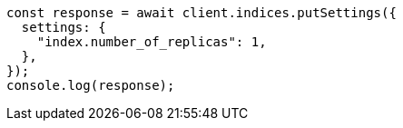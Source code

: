 // This file is autogenerated, DO NOT EDIT
// Use `node scripts/generate-docs-examples.js` to generate the docs examples

[source, js]
----
const response = await client.indices.putSettings({
  settings: {
    "index.number_of_replicas": 1,
  },
});
console.log(response);
----
